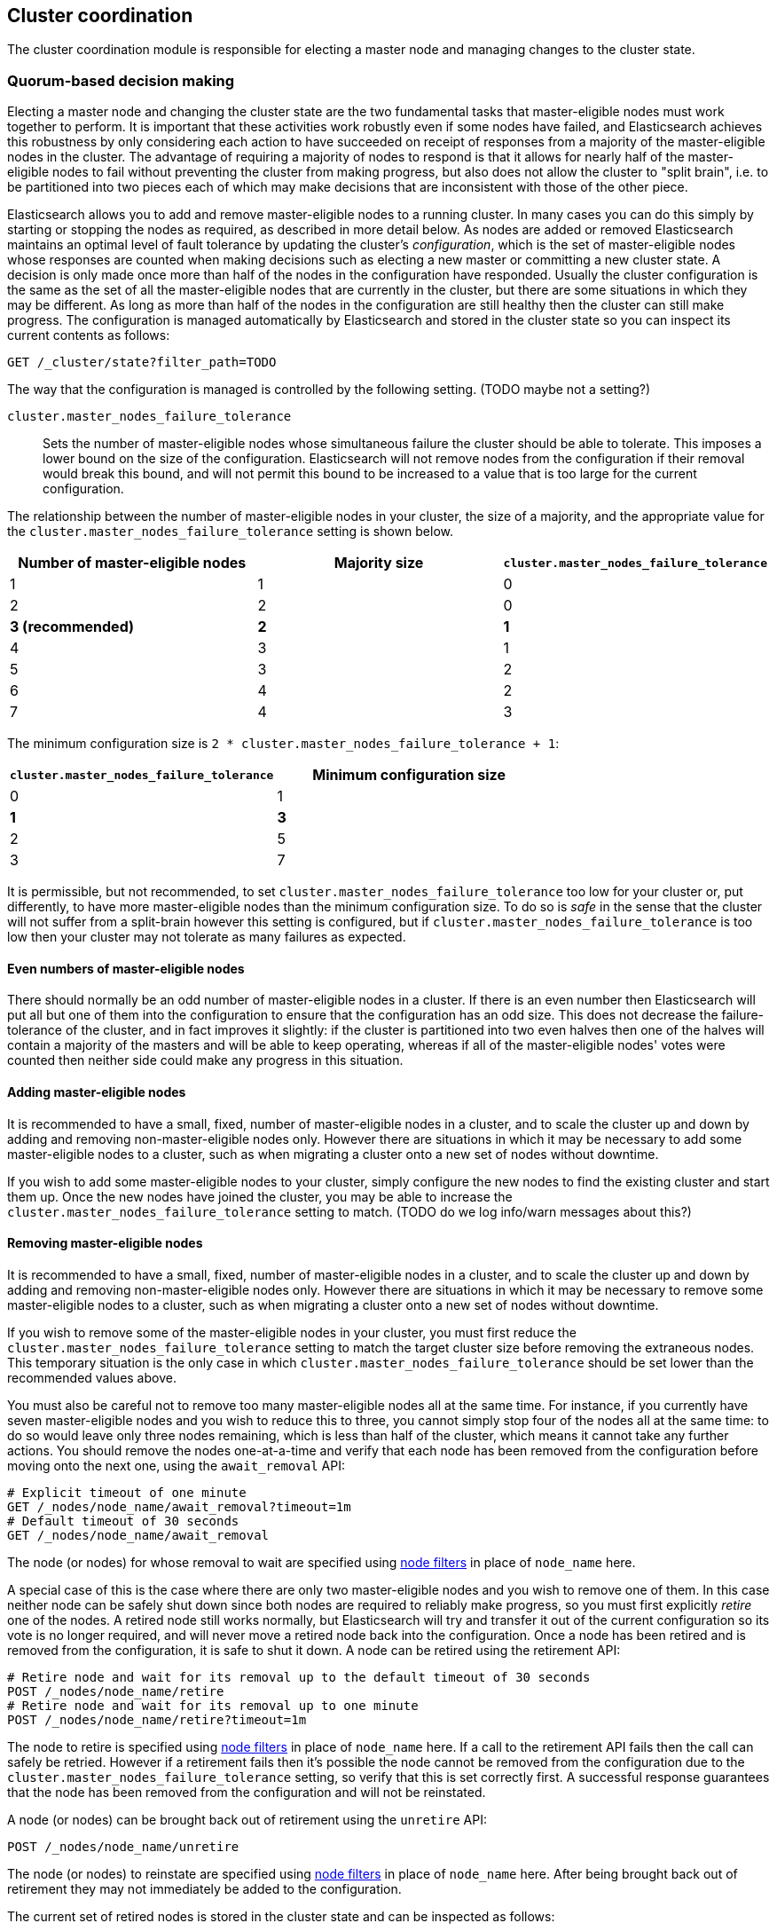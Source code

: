 [[modules-cluster-coordination]]
== Cluster coordination

The cluster coordination module is responsible for electing a master node and
managing changes to the cluster state.

[float]
=== Quorum-based decision making

Electing a master node and changing the cluster state are the two fundamental
tasks that master-eligible nodes must work together to perform. It is important
that these activities work robustly even if some nodes have failed, and
Elasticsearch achieves this robustness by only considering each action to have
succeeded on receipt of responses from a majority of the master-eligible nodes
in the cluster. The advantage of requiring a majority of nodes to respond is
that it allows for nearly half of the master-eligible nodes to fail without
preventing the cluster from making progress, but also does not allow the
cluster to "split brain", i.e. to be partitioned into two pieces each of which
may make decisions that are inconsistent with those of the other piece.

Elasticsearch allows you to add and remove master-eligible nodes to a running
cluster. In many cases you can do this simply by starting or stopping the nodes
as required, as described in more detail below. As nodes are added or removed
Elasticsearch maintains an optimal level of fault tolerance by updating the
cluster's _configuration_, which is the set of master-eligible nodes whose
responses are counted when making decisions such as electing a new master or
committing a new cluster state. A decision is only made once more than half of
the nodes in the configuration have responded. Usually the cluster
configuration is the same as the set of all the master-eligible nodes that are
currently in the cluster, but there are some situations in which they may be
different. As long as more than half of the nodes in the configuration are
still healthy then the cluster can still make progress. The configuration is
managed automatically by Elasticsearch and stored in the cluster state so you
can inspect its current contents as follows:

[source,js]
--------------------------------------------------
GET /_cluster/state?filter_path=TODO
--------------------------------------------------
// CONSOLE

The way that the configuration is managed is controlled by the following
setting. (TODO maybe not a setting?)

`cluster.master_nodes_failure_tolerance`::

    Sets the number of master-eligible nodes whose simultaneous failure the
    cluster should be able to tolerate. This imposes a lower bound on the size
    of the configuration. Elasticsearch will not remove nodes from the
    configuration if their removal would break this bound, and will not permit
    this bound to be increased to a value that is too large for the current
    configuration.

The relationship between the number of master-eligible nodes in your cluster,
the size of a majority, and the appropriate value for the
`cluster.master_nodes_failure_tolerance` setting is shown below.

[cols="<,<,<",options="header",]
|=======================================================================================
|Number of master-eligible nodes |Majority size |`cluster.master_nodes_failure_tolerance`
|1                               |1             |0                             
|2                               |2             |0                             
|**3 (recommended)**             |**2**         |**1**                             
|4                               |3             |1                             
|5                               |3             |2                             
|6                               |4             |2                             
|7                               |4             |3                             
|=======================================================================================

The minimum configuration size is `2 * cluster.master_nodes_failure_tolerance + 1`:

[cols="<,<",options="header",]
|====================================================================
|`cluster.master_nodes_failure_tolerance` |Minimum configuration size
|0                                        |1
|**1**                                    |**3**
|2                                        |5
|3                                        |7
|====================================================================

It is permissible, but not recommended, to set
`cluster.master_nodes_failure_tolerance` too low for your cluster or, put
differently, to have more master-eligible nodes than the minimum configuration
size. To do so is _safe_ in the sense that the cluster will not suffer from a
split-brain however this setting is configured, but if
`cluster.master_nodes_failure_tolerance` is too low then your cluster may not
tolerate as many failures as expected.

[float]
==== Even numbers of master-eligible nodes

There should normally be an odd number of master-eligible nodes in a cluster.
If there is an even number then Elasticsearch will put all but one of them into
the configuration to ensure that the configuration has an odd size. This does
not decrease the failure-tolerance of the cluster, and in fact improves it
slightly: if the cluster is partitioned into two even halves then one of the
halves will contain a majority of the masters and will be able to keep
operating, whereas if all of the master-eligible nodes' votes were counted then
neither side could make any progress in this situation.

[float]
==== Adding master-eligible nodes

It is recommended to have a small, fixed, number of master-eligible nodes in a
cluster, and to scale the cluster up and down by adding and removing
non-master-eligible nodes only. However there are situations in which it may be
necessary to add some master-eligible nodes to a cluster, such as when
migrating a cluster onto a new set of nodes without downtime.

If you wish to add some master-eligible nodes to your cluster, simply configure
the new nodes to find the existing cluster and start them up. Once the new
nodes have joined the cluster, you may be able to increase the
`cluster.master_nodes_failure_tolerance` setting to match. (TODO do we log
info/warn messages about this?)

[float]
==== Removing master-eligible nodes

It is recommended to have a small, fixed, number of master-eligible nodes in a
cluster, and to scale the cluster up and down by adding and removing
non-master-eligible nodes only. However there are situations in which it may be
necessary to remove some master-eligible nodes to a cluster, such as when
migrating a cluster onto a new set of nodes without downtime.

If you wish to remove some of the master-eligible nodes in your cluster, you
must first reduce the `cluster.master_nodes_failure_tolerance` setting to match
the target cluster size before removing the extraneous nodes. This temporary
situation is the only case in which `cluster.master_nodes_failure_tolerance`
should be set lower than the recommended values above.

You must also be careful not to remove too many master-eligible nodes all at
the same time. For instance, if you currently have seven master-eligible nodes
and you wish to reduce this to three, you cannot simply stop four of the nodes
all at the same time: to do so would leave only three nodes remaining, which is
less than half of the cluster, which means it cannot take any further actions.
You should remove the nodes one-at-a-time and verify that each node has been
removed from the configuration before moving onto the next one, using the
`await_removal` API:

[source,js]
--------------------------------------------------
# Explicit timeout of one minute
GET /_nodes/node_name/await_removal?timeout=1m
# Default timeout of 30 seconds
GET /_nodes/node_name/await_removal
--------------------------------------------------
// CONSOLE

The node (or nodes) for whose removal to wait are specified using
<<cluster-nodes,node filters>> in place of `node_name` here.

A special case of this is the case where there are only two master-eligible
nodes and you wish to remove one of them. In this case neither node can be
safely shut down since both nodes are required to reliably make progress, so
you must first explicitly _retire_ one of the nodes. A retired node still works
normally, but Elasticsearch will try and transfer it out of the current
configuration so its vote is no longer required, and will never move a retired
node back into the configuration. Once a node has been retired and is removed
from the configuration, it is safe to shut it down. A node can be retired using
the retirement API:

[source,js]
--------------------------------------------------
# Retire node and wait for its removal up to the default timeout of 30 seconds
POST /_nodes/node_name/retire
# Retire node and wait for its removal up to one minute
POST /_nodes/node_name/retire?timeout=1m
--------------------------------------------------
// CONSOLE

The node to retire is specified using <<cluster-nodes,node filters>> in place
of `node_name` here. If a call to the retirement API fails then the call can
safely be retried. However if a retirement fails then it's possible the node
cannot be removed from the configuration due to the
`cluster.master_nodes_failure_tolerance` setting, so verify that this is set
correctly first. A successful response guarantees that the node has been
removed from the configuration and will not be reinstated.

A node (or nodes) can be brought back out of retirement using the `unretire`
API:

[source,js]
--------------------------------------------------
POST /_nodes/node_name/unretire
--------------------------------------------------
// CONSOLE

The node (or nodes) to reinstate are specified using <<cluster-nodes,node
filters>> in place of `node_name` here. After being brought back out of
retirement they may not immediately be added to the configuration.

The current set of retired nodes is stored in the cluster state and can be
inspected as follows:

[source,js]
--------------------------------------------------
GET /_cluster/state?filter_path=TODO
--------------------------------------------------
// CONSOLE

[float]
=== Rolling restarts and migrations

It is possible to perform some cluster maintenance tasks without taking the
whole cluster offline, such as a <<rolling-upgrades,rolling restart>>.  A
rolling restart does not require any special handling for the master nodes or
any use of the APIs described here. During a rolling restart the restarting
node will be offline, and this reduces the cluster's ability to tolerate faults
of its other nodes. If it is necessary to avoid this, you can temporarily add a
new master node to the cluster as described above, perform the rolling restart,
and then remove the extra master node again.

It is also possible to perform a migration of a cluster onto entirely new nodes
without taking the cluster offline. A _rolling migration_ is similar to a
rolling restart, in that it is performed one node at a time.

[float]
=== Cluster bootstrapping

There is a risk when starting up a brand-new cluster is that you accidentally
form two separate clusters instead of one. This could lead to data loss: you
might start using both clusters before noticing that anything had gone wrong,
and it will then be impossible to merge them together later.

NOTE: To illustrate how this could happen, imagine starting up a three-node
cluster in which each node knows that it is going to be part of a three-node
cluster. A majority of three nodes is two, so normally the first two nodes to
discover each other will form a cluster and the third node will join them a
short time later. However, imagine that four nodes were accidentally started
instead of three: in this case there are enough nodes to form two separate
clusters. Of course if each node is started manually then it's unlikely that
too many nodes are started, but it's certainly possible to get into this
situation if using a more automated orchestrator, particularly if a network
partition happens at the wrong time.

We avoid this by requiring a separate _cluster bootstrapping_ process to take
place on every brand-new cluster. This is only required the very first time the
whole cluster starts up: new nodes joining an established cluster can safely
obtain all the information they need from the elected master, and nodes that
have previously been part of a cluster will have stored to disk all the
information required when restarting.

A cluster can be bootstrapped by sending a _bootstrap warrant_ to any of its
master-eligible nodes.  A bootstrap warrant is a document that contains the
information that the cluster needs to finish forming, including the identities
of the master-eligible nodes that form its first voting configuration, and
looks like this:

[source,js]
--------------------------------------------------
{
  "master_nodes_failure_tolerance": 1,
  "master_nodes":[
    {"id":"USpTGYaBSIKbgSUJR2Z9lg","name":"master-a"},
    {"id":"gSUJR2Z9lgUSpTGYaBSIKb","name":"master-b"},
    {"id":"2Z9lgUSpTgSUYaBSIKbJRG","name":"master-c"}
  ]
}
--------------------------------------------------

To bootstrap a cluster, the administrator must identify a suitable set of
master-eligible nodes, construct a bootstrap warrant, and pass the warrant to
the `POST /_cluster/bootstrap` API:

[source,js]
--------------------------------------------------
# send the bootstrap warrant back to the cluster
POST /_cluster/bootstrap
{
  "master_nodes_failure_tolerance": 1,
  "master_nodes":[
    {"id":"USpTGYaBSIKbgSUJR2Z9lg","name":"master-a"},
    {"id":"gSUJR2Z9lgUSpTGYaBSIKb","name":"master-b"},
    {"id":"2Z9lgUSpTgSUYaBSIKbJRG","name":"master-c"}
  ]
}
--------------------------------------------------
// CONSOLE

This only needs to occur once, on a single master-eligible node in the cluster,
but for robustness it is safe to repeatedly call `POST /_cluster/bootstrap`,
and to call it on different nodes concurrently. However **it is vitally
important** to use the same bootstrap warrant in each call.

WARNING: You must pass the same bootstrap warrant to each call to `POST
/_cluster/bootstrap` in order to be sure that only a single cluster forms
during bootstrapping.

The simplest and safest way to construct a bootstrap warrant is to use the `GET
/_cluster/bootstrap` API:

[source,js]
--------------------------------------------------
# Immediately return a bootstrap warrant based on the nodes discovered so far
GET /_cluster/bootstrap
# Wait until the node has discovered at least 3 nodes, or 60 seconds has elapsed,
# and then return the resulting bootstrap warrant
GET /_cluster/bootstrap?wait_for_nodes=3&timeout=60s
--------------------------------------------------
// CONSOLE

This API returns a properly-constructed bootstrap warrant that is ready to pass
to the `POST /_cluster/bootstrap` API.  It includes all of the master-eligible
nodes that the handling node has discovered via the gossip-based discovery
protocol, and returns an error if fewer nodes have been discovered than
expected.

It is also possible to construct a bootstrap warrant manually and to specify
the initial set of nodes in terms of their names alone, rather than including
their IDs too:

[source,js]
--------------------------------------------------
# send the bootstrap warrant back to the cluster
POST /_cluster/bootstrap
{
  "master_nodes_failure_tolerance": 1,
  "master_nodes":[
    {"name":"master-a"},
    {"name":"master-b"},
    {"name":"master-c"}
  ]
}
--------------------------------------------------
// CONSOLE

It is safer to include the node IDs, in case two nodes are accidentally started
with the same name.

This process is implemented in the `elasticsearch-bootstrap-cluster`
command-line tool:

[source,txt]
--------------------------------------------------
$ bin/elasticsearch-bootstrap-cluster --failure-tolerance 1 \
    --node http://10.0.12.1:9200/ --node http://10.0.13.1:9200/ \
    --node https://10.0.14.1:9200/
--------------------------------------------------

The arguments to this tool are the target failure tolerance of the cluster and
the addresses of (some, preferably all, of) its master-eligible nodes. The tool
will construct a bootstrap warrant and then bootstrap the cluster, retrying
safely if any step fails.

[float]
=== Unsafe disaster recovery

In a disaster situation a cluster may have lost half or more of its
master-eligible nodes and therefore be in a state in which it cannot elect a
master. There is no way to recover from this situation without risking data
loss, but if there is no other viable path forwards then this may be necessary.
This can be performed with the following command on a surviving node:

[source,js]
--------------------------------------------------
POST /_cluster/force_local_node_takeover
--------------------------------------------------
// CONSOLE

This works by reducing `cluster.master_nodes_failure_tolerance` to 0 and then
forcibly overriding the current configuration with one in which the handling
node is the only voting master, so that it forms a quorum on its own. Because
there is a risk of data loss when performing this command it requires the
`accept_data_loss` parameter to be set to `true` in the URL. Afterwards, once
the cluster has successfully formed, `cluster.master_nodes_failure_tolerance`
should be increased to a suitable value.

[float]
=== Election scheduling

Elasticsearch uses an election process to agree on an elected master node, both
at startup and if the existing elected master fails. Any master-eligible node
can start an election, and normally the first election that takes place will
succeed. Elections only usually fail when two nodes both happen to start their
elections at about the same time, so elections are scheduled randomly on each
node to avoid this happening. Nodes will retry elections until a master is
elected, backing off on failure, so that eventually an election will succeed
(with arbitrarily high probability). The following settings control the
scheduling of elections.

`cluster.election.initial_timeout`::

    Sets the upper bound on how long a node will wait initially, or after a
    leader failure, before attempting its first election. This defaults to
    `100ms`.

`cluster.election.back_off_time`::

    Sets the amount to increase the upper bound on the wait before an election
    on each election failure. Note that this is _linear_ backoff. This defaults
    to `100ms`

`cluster.election.max_timeout`::

    Sets the maximum upper bound on how long a node will wait before attempting
    an first election, so that an network partition that lasts for a long time
    does not result in excessively sparse elections. This defaults to `10s`

`cluster.election.duration`::

    Sets how long each election is allowed to take before a node considers it
    to have failed and schedules a retry. This defaults to `500ms`.

[float]
=== Fault detection

An elected master periodically checks each of its followers in order to ensure
that they are still connected and healthy, and in turn each follower
periodically checks the health of the elected master. Elasticsearch allows for
these checks occasionally to fail or timeout without taking any action, and
will only consider a node to be truly faulty after a number of consecutive
checks have failed. The following settings control the behaviour of fault
detection.

`cluster.fault_detection.follower_check.interval`::

    Sets how long the elected master waits between checks of its followers.
    Defaults to `1s`.

`cluster.fault_detection.follower_check.timeout`::

    Sets how long the elected master waits for a response to a follower check
    before considering it to have failed. Defaults to `30s`.

`cluster.fault_detection.follower_check.retry_count`::

    Sets how many consecutive follower check failures must occur before the
    elected master considers a follower node to be faulty and removes it from
    the cluster. Defaults to `3`.

`cluster.fault_detection.leader_check.interval`::

    Sets how long each follower node waits between checks of its leader.
    Defaults to `1s`.

`cluster.fault_detection.leader_check.timeout`::

    Sets how long each follower node waits for a response to a leader check
    before considering it to have failed. Defaults to `30s`.

`cluster.fault_detection.leader_check.retry_count`::

    Sets how many consecutive leader check failures must occur before a
    follower node considers the elected master to be faulty and attempts to
    find or elect a new master. Defaults to `3`.


[float]
=== Discovery settings

TODO move this to the discovery module docs

Discovery operates in two phases: First, each node "probes" the addresses of
all known nodes by connecting to each address and attempting to identify the
node to which it is connected. Secondly it shares with the remote node a list
of all of its peers and the remote node responds with _its_ peers in turn. The
node then probes all the new nodes about which it just discovered, requests
their peers, and so on, until it has discovered an elected master node or
enough other masterless nodes that it can perform an election. If neither of
these occur quickly enough then it tries again. This process is controlled by
the following settings.

`discovery.probe.connect_timeout`::

    Sets how long to wait when attempting to connect to each address. Defaults
    to `3s`.

`discovery.probe.handshake_timeout`::

    Sets how long to wait when attempting to identify the remote node via a
    handshake. Defaults to `1s`.

`discovery.find_peers_interval`::

    Sets how long a node will wait before attempting another discovery round.

`discovery.request_peers_timeout`::

    Sets how long a node will wait after asking its peers again before
    considering the request to have failed.

[float]
=== Miscellaneous timeouts

`cluster.join.timeout`::

    Sets how long a node will wait after sending a request to join a cluster
    before it considers the request to have failed and retries. Defaults to
    `60s`.

`cluster.publish.timeout`::

    Sets how long the elected master will wait after publishing a cluster state
    update to receive acknowledgements from all its followers. If this timeout
    occurs then the elected master may start to calculate and publish a
    subsequent cluster state update, as long as it received enough
    acknowledgements to know that the previous publication was committed; if it
    did not receive enough acknowledgements to commit the update then it stands
    down as the elected leader.
